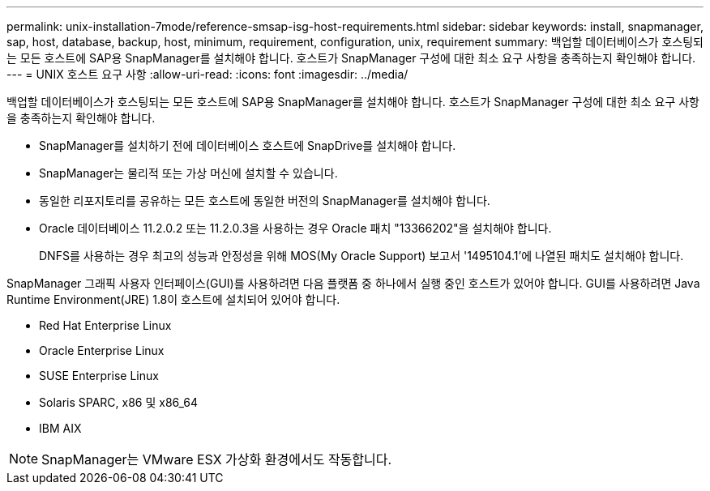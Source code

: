 ---
permalink: unix-installation-7mode/reference-smsap-isg-host-requirements.html 
sidebar: sidebar 
keywords: install, snapmanager, sap, host, database, backup, host, minimum, requirement, configuration, unix, requirement 
summary: 백업할 데이터베이스가 호스팅되는 모든 호스트에 SAP용 SnapManager를 설치해야 합니다. 호스트가 SnapManager 구성에 대한 최소 요구 사항을 충족하는지 확인해야 합니다. 
---
= UNIX 호스트 요구 사항
:allow-uri-read: 
:icons: font
:imagesdir: ../media/


[role="lead"]
백업할 데이터베이스가 호스팅되는 모든 호스트에 SAP용 SnapManager를 설치해야 합니다. 호스트가 SnapManager 구성에 대한 최소 요구 사항을 충족하는지 확인해야 합니다.

* SnapManager를 설치하기 전에 데이터베이스 호스트에 SnapDrive를 설치해야 합니다.
* SnapManager는 물리적 또는 가상 머신에 설치할 수 있습니다.
* 동일한 리포지토리를 공유하는 모든 호스트에 동일한 버전의 SnapManager를 설치해야 합니다.
* Oracle 데이터베이스 11.2.0.2 또는 11.2.0.3을 사용하는 경우 Oracle 패치 "13366202"을 설치해야 합니다.
+
DNFS를 사용하는 경우 최고의 성능과 안정성을 위해 MOS(My Oracle Support) 보고서 '1495104.1'에 나열된 패치도 설치해야 합니다.



SnapManager 그래픽 사용자 인터페이스(GUI)를 사용하려면 다음 플랫폼 중 하나에서 실행 중인 호스트가 있어야 합니다. GUI를 사용하려면 Java Runtime Environment(JRE) 1.8이 호스트에 설치되어 있어야 합니다.

* Red Hat Enterprise Linux
* Oracle Enterprise Linux
* SUSE Enterprise Linux
* Solaris SPARC, x86 및 x86_64
* IBM AIX



NOTE: SnapManager는 VMware ESX 가상화 환경에서도 작동합니다.
